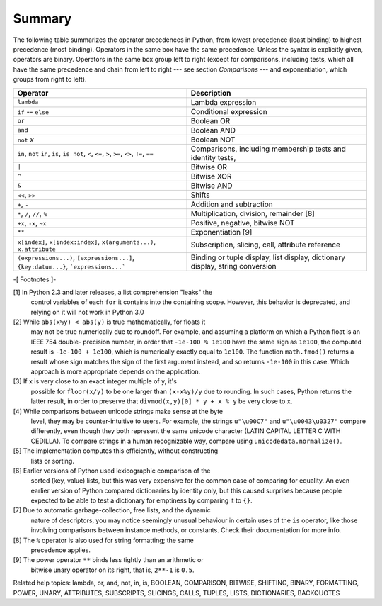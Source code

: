 Summary
*******

The following table summarizes the operator precedences in Python,
from lowest precedence (least binding) to highest precedence (most
binding). Operators in the same box have the same precedence.  Unless
the syntax is explicitly given, operators are binary.  Operators in
the same box group left to right (except for comparisons, including
tests, which all have the same precedence and chain from left to right
--- see section *Comparisons* --- and exponentiation, which groups
from right to left).

+-------------------------------------------------+---------------------------------------+
| Operator                                        | Description                           |
+=================================================+=======================================+
| ``lambda``                                      | Lambda expression                     |
+-------------------------------------------------+---------------------------------------+
| ``if`` -- ``else``                              | Conditional expression                |
+-------------------------------------------------+---------------------------------------+
| ``or``                                          | Boolean OR                            |
+-------------------------------------------------+---------------------------------------+
| ``and``                                         | Boolean AND                           |
+-------------------------------------------------+---------------------------------------+
| ``not`` *x*                                     | Boolean NOT                           |
+-------------------------------------------------+---------------------------------------+
| ``in``, ``not`` ``in``, ``is``, ``is not``,     | Comparisons, including membership     |
| ``<``, ``<=``, ``>``, ``>=``, ``<>``, ``!=``,   | tests and identity tests,             |
| ``==``                                          |                                       |
+-------------------------------------------------+---------------------------------------+
| ``|``                                           | Bitwise OR                            |
+-------------------------------------------------+---------------------------------------+
| ``^``                                           | Bitwise XOR                           |
+-------------------------------------------------+---------------------------------------+
| ``&``                                           | Bitwise AND                           |
+-------------------------------------------------+---------------------------------------+
| ``<<``, ``>>``                                  | Shifts                                |
+-------------------------------------------------+---------------------------------------+
| ``+``, ``-``                                    | Addition and subtraction              |
+-------------------------------------------------+---------------------------------------+
| ``*``, ``/``, ``//``, ``%``                     | Multiplication, division, remainder   |
|                                                 | [8]                                   |
+-------------------------------------------------+---------------------------------------+
| ``+x``, ``-x``, ``~x``                          | Positive, negative, bitwise NOT       |
+-------------------------------------------------+---------------------------------------+
| ``**``                                          | Exponentiation [9]                    |
+-------------------------------------------------+---------------------------------------+
| ``x[index]``, ``x[index:index]``,               | Subscription, slicing, call,          |
| ``x(arguments...)``, ``x.attribute``            | attribute reference                   |
+-------------------------------------------------+---------------------------------------+
| ``(expressions...)``, ``[expressions...]``,     | Binding or tuple display, list        |
| ``{key:datum...}``, ```expressions...```        | display, dictionary display, string   |
|                                                 | conversion                            |
+-------------------------------------------------+---------------------------------------+

-[ Footnotes ]-

[1] In Python 2.3 and later releases, a list comprehension "leaks" the
    control variables of each ``for`` it contains into the containing
    scope.  However, this behavior is deprecated, and relying on it
    will not work in Python 3.0

[2] While ``abs(x%y) < abs(y)`` is true mathematically, for floats it
    may not be true numerically due to roundoff.  For example, and
    assuming a platform on which a Python float is an IEEE 754 double-
    precision number, in order that ``-1e-100 % 1e100`` have the same
    sign as ``1e100``, the computed result is ``-1e-100 + 1e100``,
    which is numerically exactly equal to ``1e100``.  The function
    ``math.fmod()`` returns a result whose sign matches the sign of
    the first argument instead, and so returns ``-1e-100`` in this
    case. Which approach is more appropriate depends on the
    application.

[3] If x is very close to an exact integer multiple of y, it's
    possible for ``floor(x/y)`` to be one larger than ``(x-x%y)/y``
    due to rounding.  In such cases, Python returns the latter result,
    in order to preserve that ``divmod(x,y)[0] * y + x % y`` be very
    close to ``x``.

[4] While comparisons between unicode strings make sense at the byte
    level, they may be counter-intuitive to users. For example, the
    strings ``u"\u00C7"`` and ``u"\u0043\u0327"`` compare differently,
    even though they both represent the same unicode character (LATIN
    CAPITAL LETTER C WITH CEDILLA). To compare strings in a human
    recognizable way, compare using ``unicodedata.normalize()``.

[5] The implementation computes this efficiently, without constructing
    lists or sorting.

[6] Earlier versions of Python used lexicographic comparison of the
    sorted (key, value) lists, but this was very expensive for the
    common case of comparing for equality.  An even earlier version of
    Python compared dictionaries by identity only, but this caused
    surprises because people expected to be able to test a dictionary
    for emptiness by comparing it to ``{}``.

[7] Due to automatic garbage-collection, free lists, and the dynamic
    nature of descriptors, you may notice seemingly unusual behaviour
    in certain uses of the ``is`` operator, like those involving
    comparisons between instance methods, or constants.  Check their
    documentation for more info.

[8] The ``%`` operator is also used for string formatting; the same
    precedence applies.

[9] The power operator ``**`` binds less tightly than an arithmetic or
    bitwise unary operator on its right, that is, ``2**-1`` is
    ``0.5``.

Related help topics: lambda, or, and, not, in, is, BOOLEAN, COMPARISON,
BITWISE, SHIFTING, BINARY, FORMATTING, POWER, UNARY, ATTRIBUTES,
SUBSCRIPTS, SLICINGS, CALLS, TUPLES, LISTS, DICTIONARIES, BACKQUOTES

